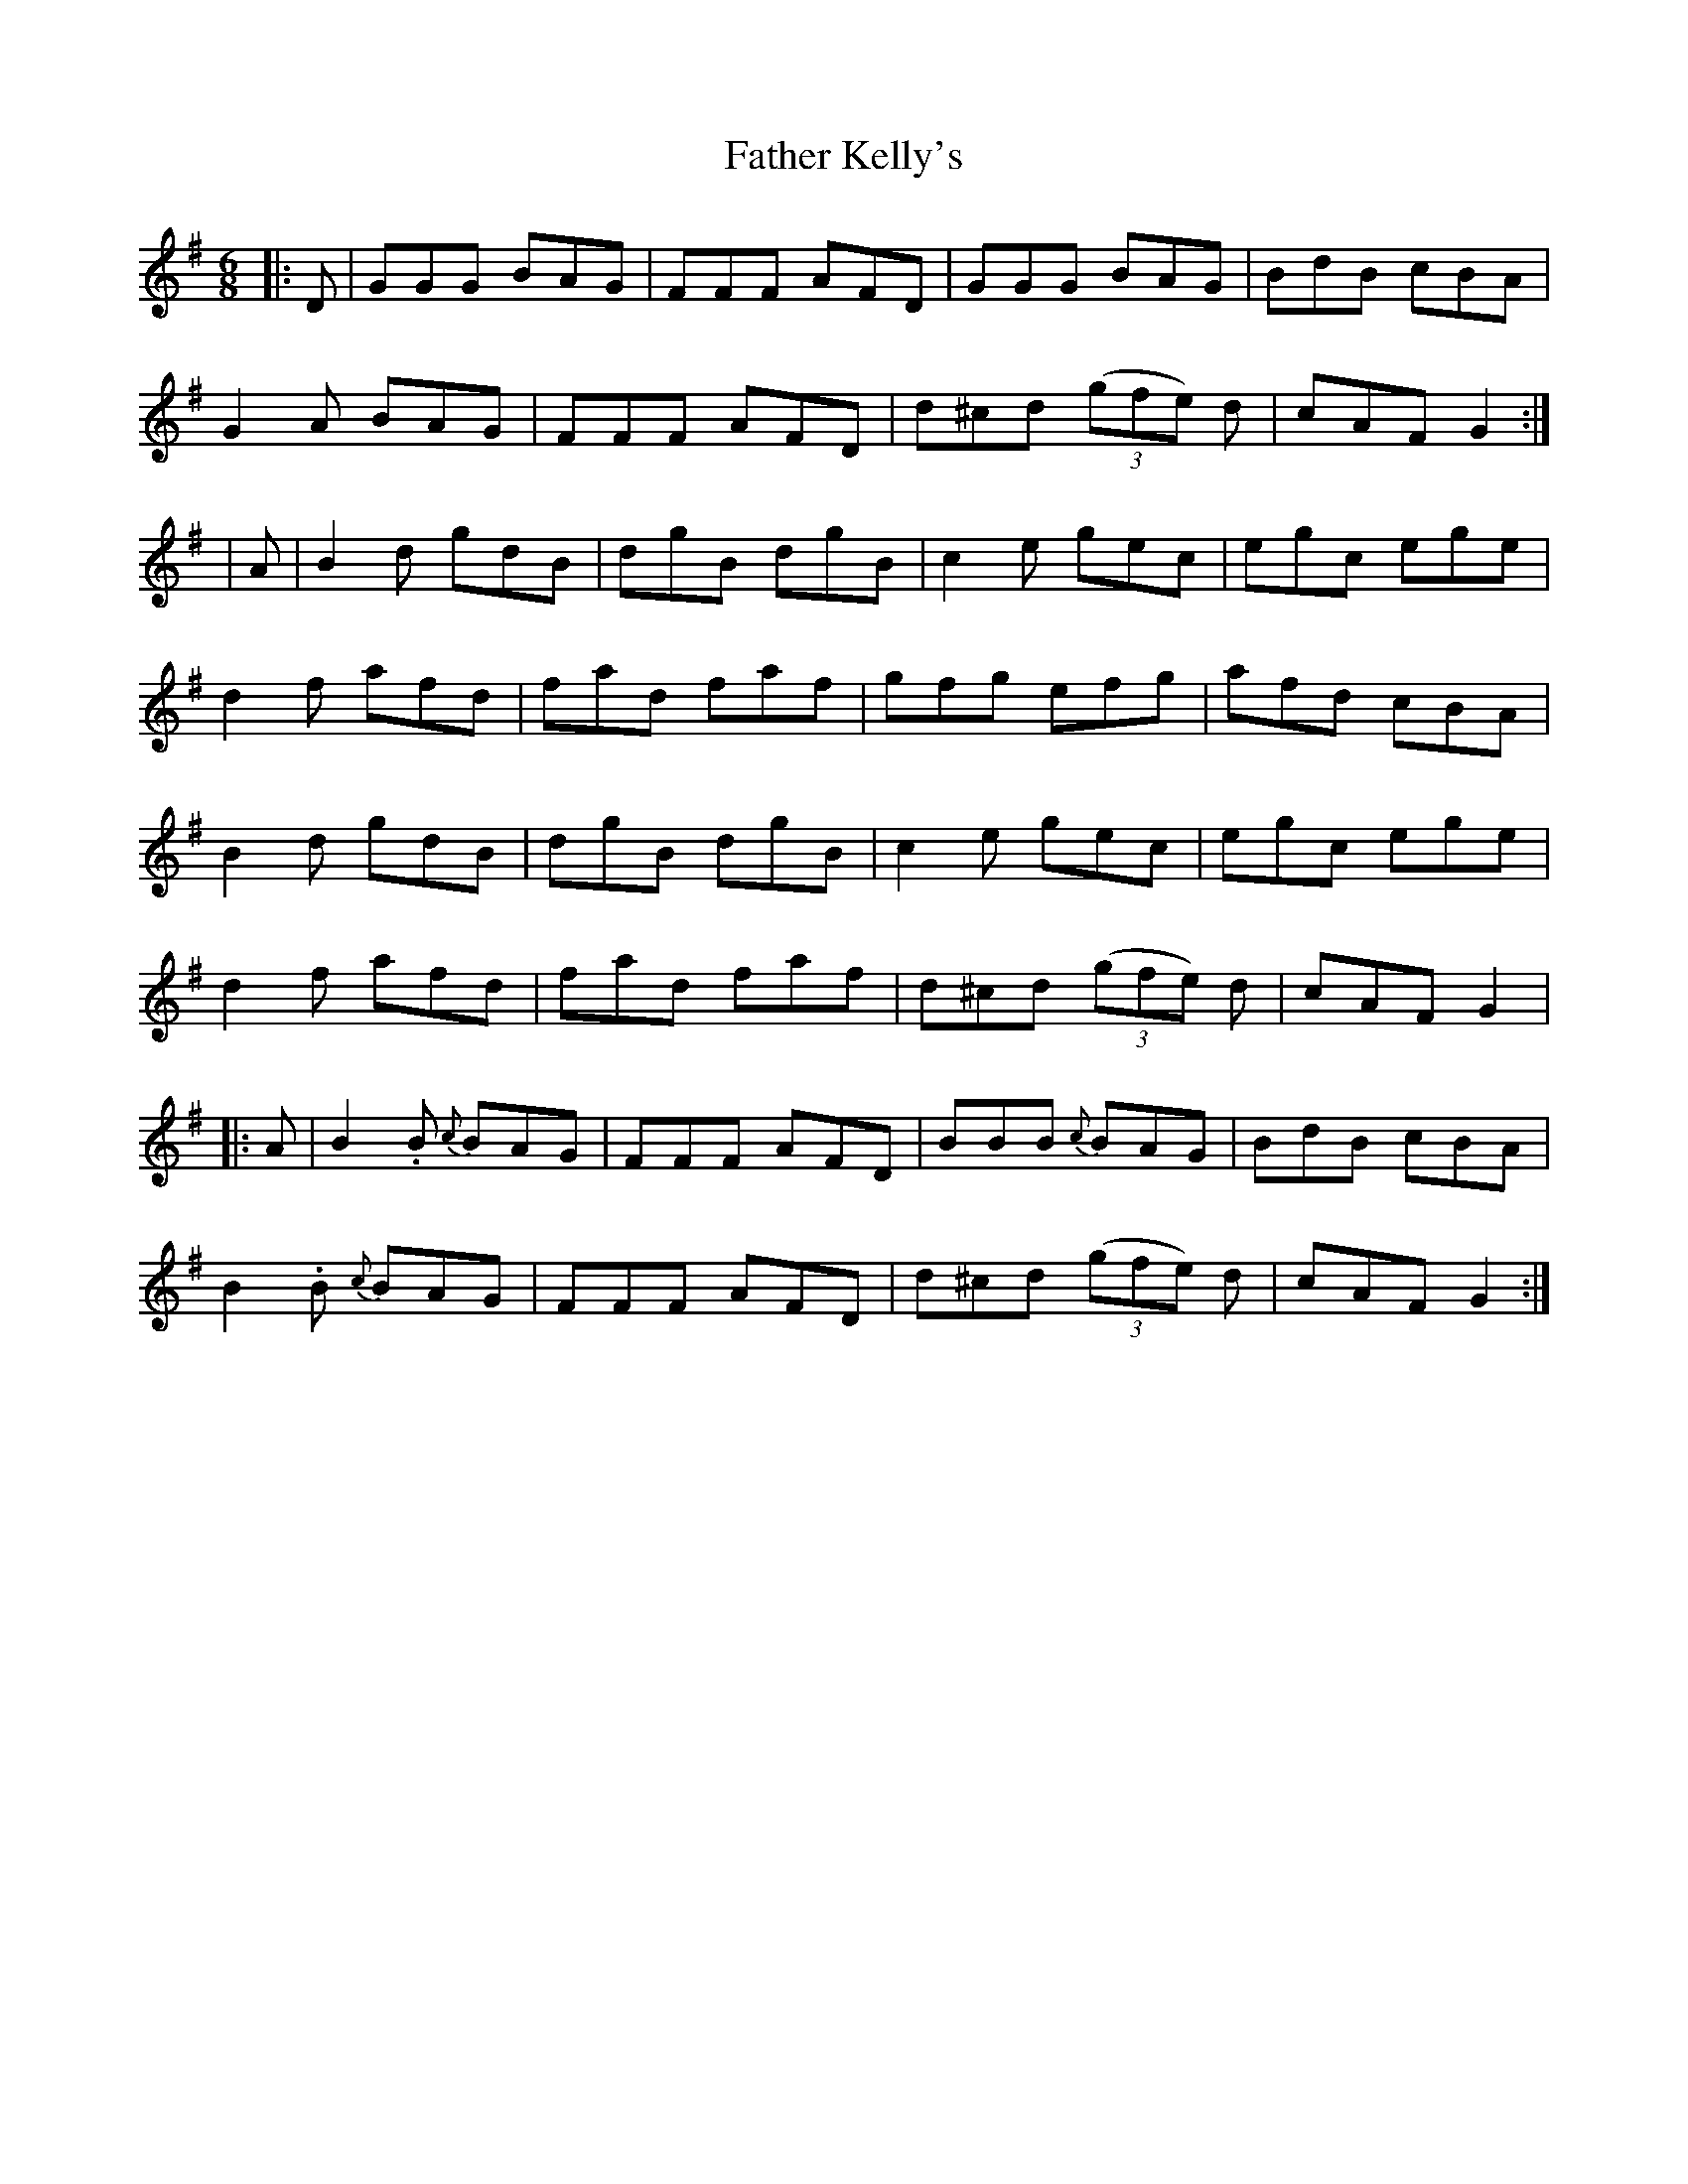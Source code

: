 X: 1
T: Father Kelly's
Z: Peter Piper
S: https://thesession.org/tunes/2156#setting2156
R: jig
M: 6/8
L: 1/8
K: Gmaj
|:D|GGG BAG|FFF AFD|GGG BAG|BdB cBA|
G2A BAG|FFF AFD|d^cd ((3gfe) d|cAF G2:|
|A|B2d gdB|dgB dgB|c2e gec|egc ege|
d2f afd|fad faf|gfg efg|afd cBA|
B2d gdB|dgB dgB|c2e gec|egc ege|
d2f afd|fad faf|d^cd ((3gfe) d|cAF G2|
|:A|B2.B {c}BAG|FFF AFD|BBB {c}BAG|BdB cBA|
B2.B {c}BAG|FFF AFD|d^cd ((3gfe) d|cAF G2:|
